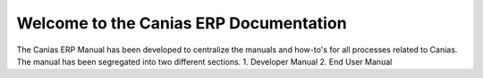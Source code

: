 Welcome to the Canias ERP Documentation
************************

.. image:: http://www.eydyazilim.com/wp-content/uploads/2015/12/canias-logo.png
    :width: 200px
    :align: center
    :height: 100px
    :alt: canias ERP

The Canias ERP Manual has been developed to centralize the manuals and how-to's for all processes related to Canias. The manual has been segregated into two different sections.
1. Developer Manual
2. End User Manual